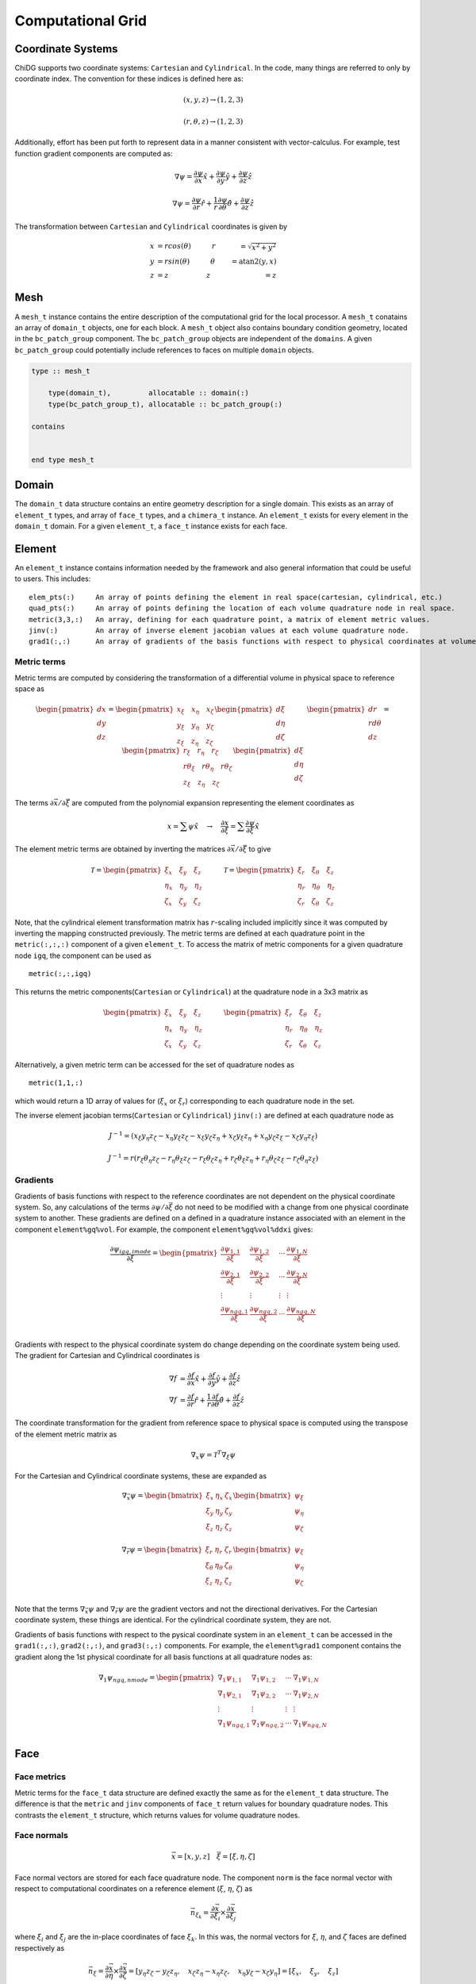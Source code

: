 ==================
Computational Grid
==================



------------------
Coordinate Systems
------------------

ChiDG supports two coordinate systems: ``Cartesian`` and ``Cylindrical``. In the
code, many things are referred to only by coordinate index. The convention for these
indices is defined here as:


.. math:: 

    (x,y,z) \rightarrow (1,2,3)

    (r, \theta, z)  \rightarrow (1,2,3)



.. image:: d__coordinate_systems.png
    :width: 90 %
    :align: center





Additionally, effort has been put forth to represent data in a manner consistent
with vector-calculus. For example, test function gradient components are computed
as:

.. math::

    \nabla \psi = \frac{\partial \psi}{\partial x}\hat{x} + \frac{\partial \psi}{\partial y} \hat{y} + \frac{\partial \psi}{\partial z} \hat{z}

    \nabla \psi = \frac{\partial \psi}{\partial r}\hat{r} + \frac{1}{r}\frac{\partial \psi}{\partial \theta} \hat{\theta} + \frac{\partial \psi}{\partial z} \hat{z}



The transformation between ``Cartesian`` and ``Cylindrical`` coordinates is given by

.. math::

    x &= r cos(\theta)       \quad\quad\quad r &= \sqrt{x^2 + y^2} \\
    y &= r sin(\theta)       \quad\quad\quad \theta &= \text{atan2}(y,x) \\
    z &= z                   \quad\quad\quad\quad\quad \: \: z &= z





----
Mesh
----

A ``mesh_t`` instance contains the entire description of the computational grid for 
the local processor. A ``mesh_t`` conatains an array of ``domain_t`` objects, one 
for each block. A ``mesh_t`` object also contains boundary condition geometry, 
located in the ``bc_patch_group`` component. The ``bc_patch_group`` objects
are independent of the ``domains``. A given ``bc_patch_group`` could potentially
include references to faces on multiple ``domain`` objects.

.. code-block:: fortran
    
    type :: mesh_t

        type(domain_t),         allocatable :: domain(:)
        type(bc_patch_group_t), allocatable :: bc_patch_group(:)

    contains

        
    end type mesh_t


.. image:: d__mesh.png
    :width: 90 %
    :align: center


------
Domain
------

The ``domain_t`` data structure contains an entire geometry description for a single
domain. This exists as an array of ``element_t`` types, and array of ``face_t`` types,
and a ``chimera_t`` instance. An ``element_t`` exists for every element in the ``domain_t``
domain. For a given ``element_t``, a ``face_t`` instance exists for each face.



.. image:: d_mesh_exploded.png
    :width: 90 %
    :align: center

.. image:: d_mesh_arrays.png
    :width: 90 %
    :align: center






-------
Element
-------

An ``element_t`` instance contains information needed by the framework and also
general information that could be useful to users. This includes:

::

    elem_pts(:)     An array of points defining the element in real space(cartesian, cylindrical, etc.)
    quad_pts(:)     An array of points defining the location of each volume quadrature node in real space.
    metric(3,3,:)   An array, defining for each quadrature point, a matrix of element metric values.
    jinv(:)         An array of inverse element jacobian values at each volume quadrature node.
    grad1(:,:)      An array of gradients of the basis functions with respect to physical coordinates at volume quadrature nodes.


.. image:: d__element.png
    :width: 80 %
    :align: center


Metric terms
~~~~~~~~~~~~

Metric terms are computed by considering the transformation of a differential
volume in physical space to reference space as

.. math::

    \begin{pmatrix}
        dx \\ dy \\ dz
    \end{pmatrix}
    =
    \begin{pmatrix}
      x_\xi  \quad  x_\eta  \quad  x_\zeta \\
      y_\xi  \quad  y_\eta  \quad  y_\zeta \\
      z_\xi  \quad  z_\eta  \quad  z_\zeta
    \end{pmatrix} 
    \begin{pmatrix}
        d\xi \\ d\eta \\ d\zeta
    \end{pmatrix}
    \quad
    \quad
    \quad
    \begin{pmatrix}
        dr \\ rd\theta \\ dz
    \end{pmatrix}
    =
    \begin{pmatrix}
      r_\xi       \quad  r_\eta         \quad  r_\zeta \\
      r\theta_\xi \quad  r\theta_\eta   \quad  r\theta_\zeta \\
      z_\xi       \quad  z_\eta         \quad  z_\zeta
    \end{pmatrix} 
    \begin{pmatrix}
        d\xi \\ d\eta \\ d\zeta
    \end{pmatrix}

The terms :math:`\partial \vec{x}/\partial \vec{\xi}` are computed from the polynomial
expansion representing the element coordinates as

.. math::

    x = \sum \psi \hat{x}   \quad\rightarrow\quad  \frac{\partial x}{\partial \xi} = \sum \frac{\partial \psi}{\partial \xi} \hat{x}

The element metric terms are obtained by inverting the matrices 
:math:`\partial \vec{x}/\partial \vec{\xi}` to give

.. math::

    \mathcal{T} = 
    \begin{pmatrix}
      \xi_x   \quad \xi_y   \quad   \xi_z \\
      \eta_x  \quad \eta_y  \quad   \eta_z \\
      \zeta_x \quad \zeta_y \quad   \zeta_z
    \end{pmatrix} 
    \quad
    \quad
    \quad
    \mathcal{T} = 
    \begin{pmatrix}
       \xi_r   \quad   \xi_\theta   \quad   \xi_z  \\
       \eta_r  \quad   \eta_\theta  \quad   \eta_z \\
       \zeta_r \quad   \zeta_\theta \quad   \zeta_z
    \end{pmatrix} 

Note, that the cylindrical element transformation matrix has :math:`r`-scaling included
implicitly since it was computed by inverting the mapping constructed previously.
The metric terms are defined at each quadrature point in the ``metric(:,:,:)`` component 
of a given ``element_t``. To access the matrix of metric components for a given quadrature 
node ``igq``, the component can be used as

::

    metric(:,:,igq)

This returns the metric components(``Cartesian`` or ``Cylindrical``) at the quadrature node in a 3x3 matrix as

.. math::

    \begin{pmatrix}
      \xi_x   \quad \xi_y   \quad   \xi_z \\
      \eta_x  \quad \eta_y  \quad   \eta_z \\
      \zeta_x \quad \zeta_y \quad   \zeta_z
    \end{pmatrix} 
    \quad
    \quad
    \quad
    \begin{pmatrix}
       \xi_r   \quad   \xi_\theta   \quad   \xi_z  \\
       \eta_r  \quad   \eta_\theta  \quad   \eta_z \\
       \zeta_r \quad   \zeta_\theta \quad   \zeta_z
    \end{pmatrix} 

Alternatively, a given metric term can be accessed for the set of quadrature nodes as

::

    metric(1,1,:)

which would return a 1D array of values for (:math:`\xi_x` or :math:`\xi_r`) corresponding to each 
quadrature node in the set.

The inverse element jacobian terms(``Cartesian`` or ``Cylindrical``) ``jinv(:)`` are defined at each quadrature node as

.. math::

    J^{-1} = ( x_\xi y_\eta z_\zeta  -  x_\eta y_\xi z_\zeta  -  x_\xi y_\zeta z_\eta  +  x_\zeta y_\xi z_\eta  +  x_\eta y_\zeta z_\xi  -  x_\zeta y_\eta z_\xi )

    J^{-1} = r ( r_\xi \theta_\eta z_\zeta  -  r_\eta \theta_\xi z_\zeta  -  r_\xi \theta_\zeta z_\eta  +  r_\zeta \theta_\xi z_\eta  +  r_\eta \theta_\zeta z_\xi  -  r_\zeta \theta_\eta z_\xi )



Gradients
~~~~~~~~~

Gradients of basis functions with respect to the reference coordinates 
are not dependent on the physical coordinate system. So, any calculations 
of the terms :math:`\partial \psi/\partial \vec{\xi}` do not need to be modified
with a change from one physical coordinate system to another.
These gradients are defined on a defined in a quadrature instance associated with an 
element in the component ``element%gq%vol``. For example, the component 
``element%gq%vol%ddxi`` gives:

.. math::

    \frac{\partial \psi_{igq, imode}}{\partial \xi} =
        \begin{pmatrix}
            \frac{\partial \psi_{1,1}}{\partial \xi} &  \frac{\partial \psi_{1,2}}{\partial \xi}  & \cdots  & \frac{\partial \psi_{1,N}}{\partial \xi} \\
            \frac{\partial \psi_{2,1}}{\partial \xi}  & \frac{\partial \psi_{2,2}}{\partial \xi}  & \cdots  & \frac{\partial \psi_{2,N}}{\partial \xi} \\
            \vdots & \vdots & \vdots & \vdots \\
            \frac{\partial \psi_{{ngq},1}}{\partial \xi} & \frac{\partial \psi_{{ngq},2}}{\partial \xi} &  \cdots &  \frac{\partial \psi_{{ngq},N}}{\partial \xi} \\
        \end{pmatrix}


Gradients with respect to the physical coordinate system do change depending on the 
coordinate system being used. The gradient for Cartesian and Cylindrical coordinates is

.. math:: 

    \nabla f &= \frac{\partial f}{\partial x}\hat{x}  +  \frac{\partial f}{\partial y}\hat{y}  +  \frac{\partial f}{\partial z}\hat{z} \\
    \nabla f &= \frac{\partial f}{\partial r}\hat{r}  +  \frac{1}{r}\frac{\partial f}{\partial \theta}\hat{\theta}  +  \frac{\partial f}{\partial z}\hat{z}

The coordinate transformation for the gradient from reference space to physical space
is computed using the transpose of the element metric matrix as

.. math::

    \nabla_x \psi = \mathcal{T}^T \nabla_\xi \psi

For the Cartesian and Cylindrical coordinate systems, these are expanded as

.. math::

    \nabla_{\vec{x}} \psi
    =
    \begin{bmatrix}
        \xi_x   &   \eta_x  &   \zeta_x \\
        \xi_y   &   \eta_y  &   \zeta_y \\
        \xi_z   &   \eta_z  &   \zeta_z \\
    \end{bmatrix}
    \begin{bmatrix}
        \psi_\xi \\ \psi_\eta \\ \psi_\zeta
    \end{bmatrix}
    \\
    \nabla_{\vec{r}} \psi
    =
    \begin{bmatrix}
        \xi_r       &   \eta_r      &   \zeta_r      \\
        \xi_\theta  &   \eta_\theta &   \zeta_\theta \\
        \xi_z       &   \eta_z      &   \zeta_z      \\
    \end{bmatrix}
    \begin{bmatrix}
        \psi_\xi \\ \psi_\eta \\ \psi_\zeta
    \end{bmatrix}

Note that the terms :math:`\nabla_{\vec{x}} \psi` and :math:`\nabla_{\vec{r}} \psi` are the gradient
vectors and not the directional derivatives. For the Cartesian coordinate system, these
things are identical. For the cylindrical coordinate system, 
they are not. 


Gradients of basis functions with respect to the pysical coordinate system
in an ``element_t`` can be accessed in the ``grad1(:,:)``, ``grad2(:,:)``, 
and ``grad3(:,:)``  components. For example, the ``element%grad1`` component 
contains the gradient along the 1st physical coordinate for all basis functions at all
quadrature nodes as:


.. math::

    \nabla_1 \psi_{ngq, nmode} =
        \begin{pmatrix}
            \nabla_1 \psi_{1,1}  &  \nabla_1 \psi_{1,2}  & \cdots  & \nabla_1 \psi_{1,N} \\
            \nabla_1 \psi_{2,1}  &  \nabla_1 \psi_{2,2}  & \cdots  & \nabla_1 \psi_{2,N} \\
            \vdots & \vdots & \vdots & \vdots \\
            \nabla_1 \psi_{{ngq},1}  & \nabla_1 \psi_{{ngq},2}  &  \cdots &  \nabla_1 \psi_{{ngq},N} \\
        \end{pmatrix}















----
Face
----

.. image:: d__face.png
    :width: 90%
    :align: center


Face metrics
~~~~~~~~~~~~

Metric terms for the ``face_t`` data structure are defined exactly the same as for the 
``element_t`` data structure. The difference is that the ``metric`` and ``jinv`` components of 
``face_t`` return values for boundary quadrature nodes. This contrasts the ``element_t`` 
structure, which returns values for volume quadrature nodes.


Face normals
~~~~~~~~~~~~


.. math::

    \vec{x} = [x, y, z]     \quad   \vec{\xi} = [\xi, \eta, \zeta]

Face normal vectors are stored for each face quadrature node. The component ``norm`` is the
face normal vector with respect to computational coordinates on a reference element
(:math:`\xi`, :math:`\eta`, :math:`\zeta`) as

.. math::

    \vec{n}_{\xi_k} = \frac{\partial \vec{x}}{\partial \xi_i} \times \frac{\partial \vec{x}}{\partial \xi_j}


where :math:`\xi_i` and :math:`\xi_j` are the in-place coordinates of face :math:`\xi_k`.
In this was, the normal vectors for :math:`\xi`, :math:`\eta`, and :math:`\zeta` faces
are defined respectively as

.. math:: 

    \vec{n}_\xi = 
    \frac{\partial \vec{x}}{\partial \eta} \times \frac{\partial \vec{x}}{\partial \zeta} = 
    [ y_\eta z_\zeta - y_\zeta z_\eta, \quad x_\zeta z_\eta - x_\eta z_\zeta, \quad x_\eta y_\zeta - x_\zeta y_\eta] =
    [ \xi_x, \quad \xi_y, \quad \xi_z ]

    \vec{n}_\eta = 
    \frac{\partial \vec{x}}{\partial \zeta} \times \frac{\partial \vec{x}}{\partial \xi} = 
    [ y_\zeta z_\xi - y_\xi z_\zeta, \quad x_\xi z_\zeta - x_\zeta z_\xi, \quad x_\zeta y_\xi - x_\xi y_\zeta ] =
    [ \eta_x, \quad \eta_y, \quad \eta_z ]

    \vec{n}_\zeta = 
    \frac{\partial \vec{x}}{\partial \xi} \times \frac{\partial \vec{x}}{\partial \eta} = 
    [ y_\xi z_\eta - y_\eta z_\xi, \quad x_\eta z_\xi - x_\xi z_\eta, \quad x_\xi y_\eta - x_\eta y_\xi] =
    [ \zeta_x, \quad \zeta_y, \quad \zeta_z ]




Applying the above formula to element faces produces normal vectors that are inward 
facing for :math:`\xi = -1` faces and outward facing for :math:`\xi = 1` faces.
Inward facing vectors are negated so that all resultant normal vectors in the ``norm`` 
component are outward facing. This applied to :math:`\eta` and :math:`\zeta` faces as well.

Unit normal vectors can be accessed in the ``unorm`` component and are computed as

.. math::

    \hat{n}_{\xi_i} = \frac{\vec{n}_{\xi_i}}{||\vec{n}_{\xi_i}||_2}






------------------
Chimera Interfaces
------------------

Each ``domain_t`` instance contains a ``domain%chimera`` component that holds all information
regarding chimera communication for that particular mesh block. This takes the
form of ``chimera_receiver`` and ``chimera_donor`` components. Currently, only
the ``chimera_receiver`` is utilized. ``chimera_donor`` will be used to facilitate 
communication between processors for parallel code execution.


.. image:: d__chimera_receiver.png
    :width: 90 %
    :align: center



In a given ``domain_t``, every face that gets information from a separate block is 
designated as a CHIMERA face, it is assigned an integer ID ``face%ChiID``, and it gets an 
entry in the ``domain%chimera%recv%data`` components. It can be accessed as

::

    domain%chimera%recv%data(ChiID)

Example
~~~~~~~

Consider an example with two domains, as shown below.
``domain(1)`` contains four elements. ``domain(2)`` contains eight elements.
``domain(1)`` overlaps with ``domain(2)``. In particular, the top faces of elements E3 and E4 lie 
inside ``domain(2)``. These faces are designated as CHIMERA faces and are given a mesh-global
chimera ID. The top face of E3 is given the ID ChiID=1 and the top face of E4 is given
the ID ChiID=2.


.. image:: d__chimera_demo_a.png
    :width: 90 %
    :align: center


Each CHIMERA face has its own set of chimera information, which can be accessed via 
``domain%chimera%recv%data(ChiID)``. This is shown below for the two faces in this example.



.. image:: d__chimera_demo_b.png
    :width: 90 %
    :align: center




































